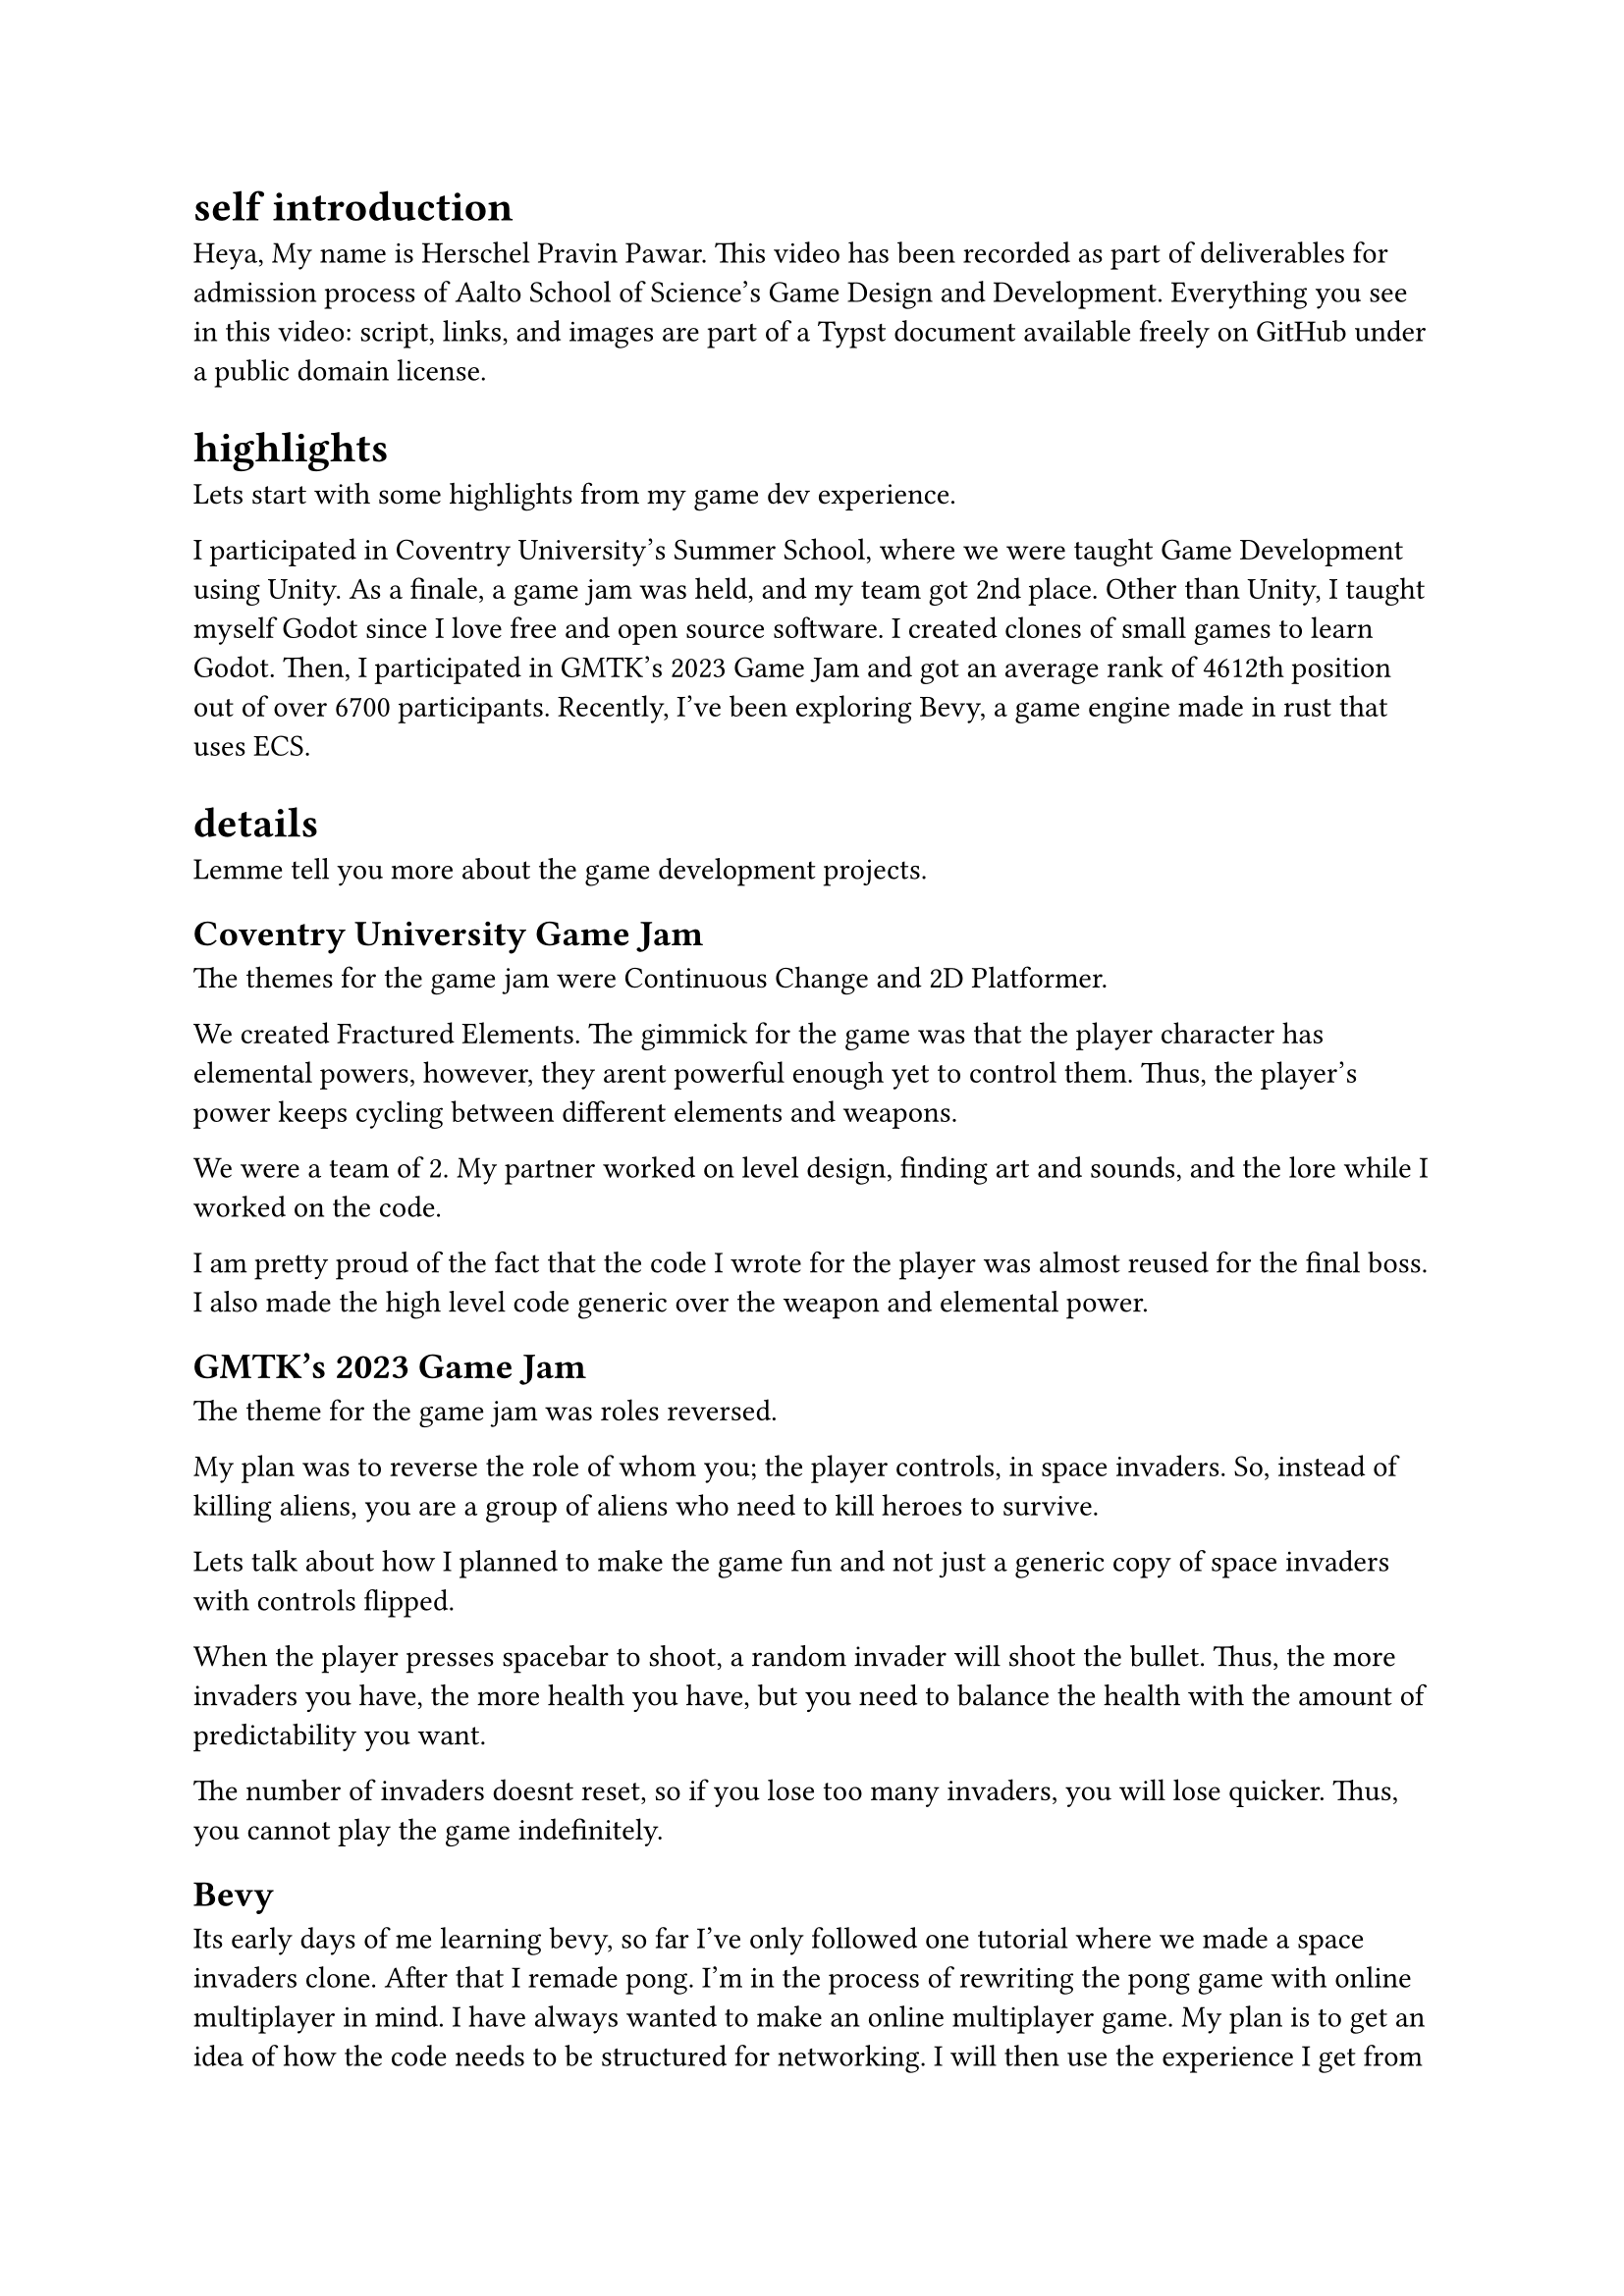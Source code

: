 = self introduction

Heya, My name is Herschel Pravin Pawar. This video has been recorded as part of deliverables for admission process of Aalto School of Science's Game Design and Development. Everything you see in this video: script, links, and images are part of a Typst document available freely on GitHub under a public domain license.



= highlights

Lets start with some highlights from my game dev experience.

I participated in Coventry University's Summer School, where we were taught Game Development using Unity. As a finale, a game jam was held, and my team got 2nd place. Other than Unity, I taught myself Godot since I love free and open source software. I created clones of small games to learn Godot. Then, I participated in GMTK's 2023 Game Jam and got an average rank of 4612th position out of over 6700 participants. Recently, I've been exploring Bevy, a game engine made in rust that uses ECS.

= details

Lemme tell you more about the game development projects.

== Coventry University Game Jam

// focus slide with words Continuous Change and 2D Platformer
The themes for the game jam were Continuous Change and 2D Platformer.

// show hero switching
We created Fractured Elements. The gimmick for the game was that the player character has elemental powers, however, they arent powerful enough yet to control them. Thus, the player's power keeps cycling between different elements and weapons.

// picture of us
We were a team of 2. My partner worked on level design, finding art and sounds, and the lore while I worked on the code.

// show difftastic diff of hero and boss code
I am pretty proud of the fact that the code I wrote for the player was almost reused for the final boss.
// show flowchart and "interface" for the code
I also made the high level code generic over the weapon and elemental power.

== GMTK's 2023 Game Jam

// focus slide with words roles reversed
The theme for the game jam was roles reversed.

// screenshot of the game with a circle around invaders and written "you"
My plan was to reverse the role of whom you; the player controls, in space invaders. So, instead of killing aliens, you are a group of aliens who need to kill heroes to survive.

Lets talk about how I planned to make the game fun and not just a generic copy of space invaders with controls flipped.

// gif of invaders shooting
When the player presses spacebar to shoot, a random invader will shoot the bullet. Thus, the more invaders you have, the more health you have,
// gif of just 2 invaders remaining and shooting
but you need to balance the health with the amount of predictability you want.

// gameplay
The number of invaders doesnt reset, so if you lose too many invaders, you will lose quicker. Thus, you cannot play the game indefinitely.

== Bevy

Its early days of me learning bevy, so far I've only followed one tutorial where we made a space invaders clone. After that I remade pong. I'm in the process of rewriting the pong game with online multiplayer in mind. I have always wanted to make an online multiplayer game. My plan is to get an idea of how the code needs to be structured for networking. I will then use the experience I get from pong to then create online chess. I can compile Bevy and rust to wasm, so I can host the wasm binary on my website as a playable demo.

= other technical projects

I have a few long-running projects which I work on.

== VRCX Insights

I am interested in scientific research. My current research project to mine friend circles using activity frequencies. But that in of itself is not research paper worthy for me. Currently, it runs on the CPU. The first version was single threaded only, then I moved to multithreading. This version uses all the cores available. My current aim is to port the code to run on GPU using WGPU, an implementation of WebGPU spec in rust.

== Booth Archiver

Booth Archiver was my first project written in rust. It scrapes your wishlist on booth.pm which is a japanese marketplace. The first prototype was made using power automate, which i then ported to python, and now its in rust.

= Creative exploration

I taught myself how to use photoshop to create textures and assets. I have an OC i made using vroid studios where i used those photoshop skills.

Other than that i have done some pixel art. I made quite a few textures for custom items in minecraft. I have also done some basic vector icons in Krita. Unfortunately, I cannot share these works as I dont have access to them anymore.

I designed a logo based on my online usernames, and then made it by editing and mixing two emojis. I am in the process of modelling it in blender so I can use it in other places.

Another hobby I have is manga, I have also dipped my toes in scanlation. Scanlation is a grey area of work where you take japanese manga and edit the pages to have english text instead of japanese. I erased the japanese text and drew the background which was below the said text. I also have some experience with typesetting due to scanlation work.

I have tried to mix programming and creative work a few times but due to lack of technical knowledge on the art side, they turn out worse than I hope.

I created a GIMP palette creator, which krita can import. It takes an image as input and the level of quantization. It quantizes the image, and then creates the palette file. Another input you can give to the creator is similarity amount, which it uses to reduce the number of quantized colors.
I was then able to contribute to rosettacode (https://rosettacode.org/wiki/Color_quantization#Rust).

Another experiment I did was to try create psychedelic gifs programmatically by doing hue shift on an image.

= BG

My love for game development started when I played minecraft. I learnt java to make plugins for minecraft. and while i didnt get too far with that, it still inspired me to become a game developer.

Then i found `The Coding Train` on youtube and fell in love with how simple processing was and how easy it was to experiment.

After a few years, I finally decided to take the plunge and decided to learn Godot. Godot, made me fall in love with game development and programming again.

Currently, I am interested in learning how to accelerate software using GPU, for which I am going to learn WGPU, an implementation of WebGPU standard in rust.

Other than game development, I have also experimented with devops, and selfhosting. I had a homelab and exposed it to the internet via cloudflare tunnels. I have also played with Cranelift, an alternative to LLVM written completely in rust. I also want to create an open source smartwatch with continuos health monitoring. I learnt how to solder for that.

Beyond technical stuff, I actively participate in communities which share my interests.
I attend local rust meet ups, I have travelled to other states to attend technical events. I'm also preparing to give a talk at the local rust meetup about Bevy.
I make an effort to participate in queer events when I can afford to.
This extends to online communities, I am active in queer friendly rust communities and game development discord servers.
I always try my best to create a friendly atmosphere and help others.
During my time at college, my peers often came to me for advice and guidance, and I continued to do the same during the Coventry University Summer School.
There, I helped classmates with Unity, had practice sessions together, and took time during the game jam to help others.

= why aalto

The multidisciplinary approach at Aalto University resonates deeply with me. Along with the project-based approach, It allows me to gain experience by experimenting. I have always learnt more by experimenting, whether its Godot, or bevy, or Rust, once i get over the first hump of understanding, I can usually get momentum with learning by just exploring and reading. Moreover, the programme welcomes students with any Bachelor's degree, which means I get to collaborate with people from various educational background. As a neurodivergent person, this inclusive environment for students feels like a perfect fit for me, someone who fails to fit in anywhere.

For me, the program at Aalto represents more than just a chance to further my technical skills. It is an opportunity to grow alongside other people who see the world in a different way.

Due to my seemingly mismatching experience, the one thing I truely believe, is that the future needs collaboration from different fields. Innovation can only happen when theres exchange of ideas, and knowledge, and experience, from different disciplines. And I believe that Aalto provides the perfect environment to explore it.

= conclusion

Overall, I am very passionate about both learning and creating,and I look forward to whatever the future brings.
I am eager to collaborate, share knowledge, and contribute to the communities i'm part of.
I am excited to see how Aalto university's atmosphere will shape me.
I love learning and exploring new domains.
Each new field I explore feels like a gift, an opportunity to learn more.
to close my video, i want to share something i saw on tumblr. It was a post which ended with, "I am a mosaic of everyone I've ever loved, even for a heartbeat." and i feel like its a very beautiful statement which resonated very deeply with me.
If i was more creatively inclined, I would adapt it to the process of learning and how it shapes us; But I'm not.
The best I can come up with is,
I am the culmination of everything I've learnt.


